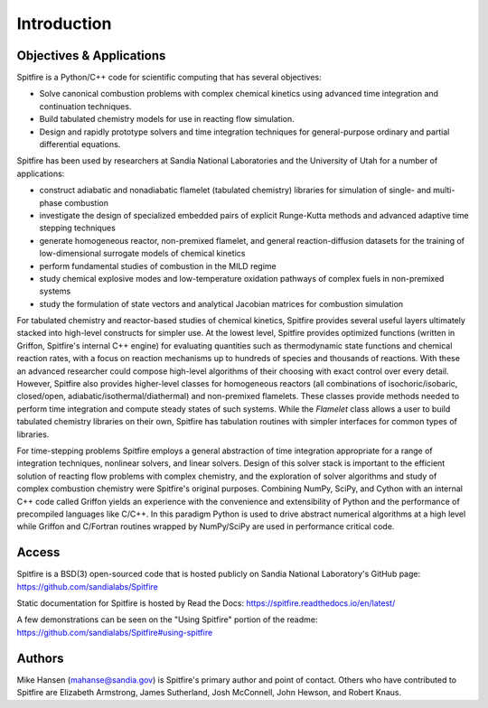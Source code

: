 Introduction
============

Objectives & Applications
-------------------------
Spitfire is a Python/C++ code for scientific computing that has several objectives:

- Solve canonical combustion problems with complex chemical kinetics using advanced time integration and continuation techniques.
- Build tabulated chemistry models for use in reacting flow simulation.
- Design and rapidly prototype solvers and time integration techniques for general-purpose ordinary and partial differential equations.

Spitfire has been used by researchers at Sandia National Laboratories and the University of Utah for a number of applications:

- construct adiabatic and nonadiabatic flamelet (tabulated chemistry) libraries for simulation of single- and multi-phase combustion
- investigate the design of specialized embedded pairs of explicit Runge-Kutta methods and advanced adaptive time stepping techniques
- generate homogeneous reactor, non-premixed flamelet, and general reaction-diffusion datasets for the training of low-dimensional surrogate models of chemical kinetics
- perform fundamental studies of combustion in the MILD regime
- study chemical explosive modes and low-temperature oxidation pathways of complex fuels in non-premixed systems
- study the formulation of state vectors and analytical Jacobian matrices for combustion simulation

For tabulated chemistry and reactor-based studies of chemical kinetics,
Spitfire provides several useful layers ultimately stacked into high-level constructs for simpler use.
At the lowest level, Spitfire provides optimized functions (written in Griffon, Spitfire's internal C++ engine) for evaluating quantities such as thermodynamic state functions and chemical reaction rates,
with a focus on reaction mechanisms up to hundreds of species and thousands of reactions.
With these an advanced researcher could compose high-level algorithms of their choosing with exact control over every detail.
However, Spitfire also provides higher-level classes for homogeneous reactors (all combinations of isochoric/isobaric, closed/open, adiabatic/isothermal/diathermal)
and non-premixed flamelets.
These classes provide methods needed to perform time integration and compute steady states of such systems.
While the `Flamelet` class allows a user to build tabulated chemistry libraries on their own,
Spitfire has tabulation routines with simpler interfaces for common types of libraries.

For time-stepping problems Spitfire employs a general abstraction of time integration appropriate for a range of integration techniques, nonlinear solvers, and linear solvers.
Design of this solver stack is important to the efficient solution of reacting flow problems with complex chemistry, and the exploration of solver algorithms and study of complex combustion chemistry were Spitfire's original purposes.
Combining NumPy, SciPy, and Cython with an internal C++ code called Griffon yields an experience with the convenience and extensibility of Python and the performance of precompiled languages like C/C++.
In this paradigm Python is used to drive abstract numerical algorithms at a high level while Griffon and C/Fortran routines wrapped by NumPy/SciPy are used in performance critical code.


Access
------
Spitfire is a BSD(3) open-sourced code that is hosted publicly on Sandia National Laboratory's GitHub page: https://github.com/sandialabs/Spitfire

Static documentation for Spitfire is hosted by Read the Docs: https://spitfire.readthedocs.io/en/latest/

A few demonstrations can be seen on the "Using Spitfire" portion of the readme: https://github.com/sandialabs/Spitfire#using-spitfire

Authors
-------
Mike Hansen (mahanse@sandia.gov) is Spitfire's primary author and point of contact.
Others who have contributed to Spitfire are Elizabeth Armstrong, James Sutherland, Josh McConnell, John Hewson, and Robert Knaus.
